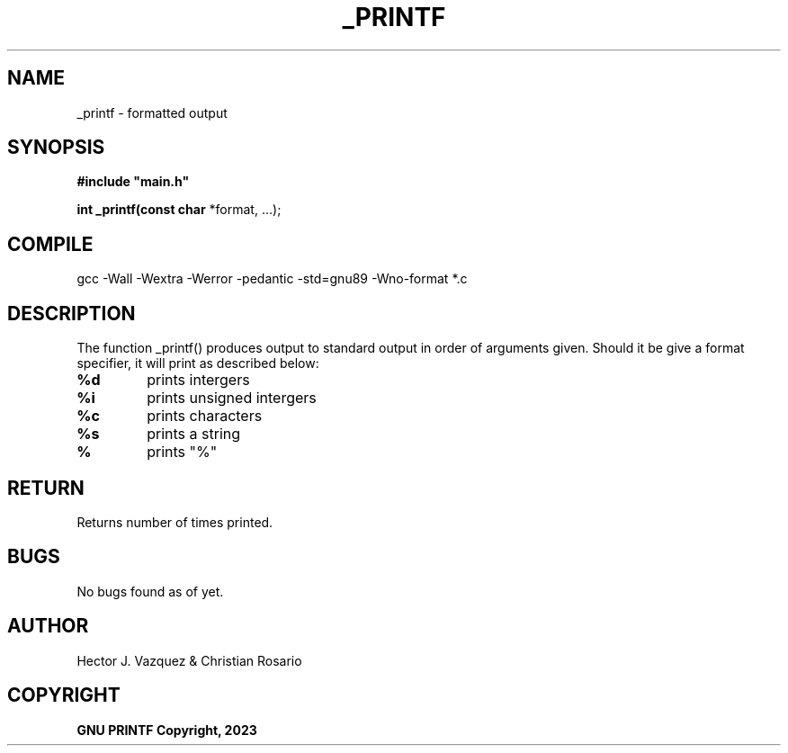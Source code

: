 .TH _PRINTF 3 _printf\-0.1
.SH NAME
_printf - formatted output
.SH SYNOPSIS
.B #include\ "main.h"

.B int _printf(const char
*format, ...);
.P
.SH COMPILE
 gcc -Wall -Wextra -Werror -pedantic -std=gnu89 -Wno-format *.c
.SH DESCRIPTION
The function _printf() produces output to standard output in order of arguments given. Should it be give a format specifier, it will print as described below:
.TP
.B %d
prints intergers
.TP
.B %i
prints unsigned intergers
.TP
.B %c
prints characters
.TP
.B %s
prints a string
.TP
.B %
prints "%"
.SH RETURN
 Returns number of times printed.
.SH BUGS
 No bugs found as of yet.
.SH AUTHOR
 Hector J. Vazquez & Christian Rosario
.SH COPYRIGHT
.B GNU PRINTF Copyright, 2023
